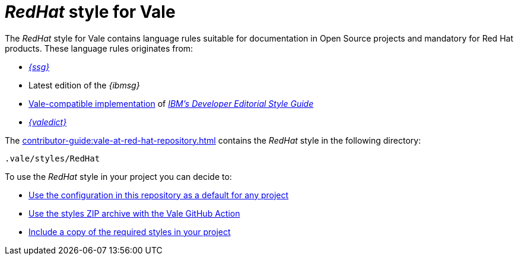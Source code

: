 :_module-type: CONCEPT

[id="con_redhat-style-for-vale_{context}"]
= _RedHat_ style for Vale

The _RedHat_ style for Vale contains language rules suitable for documentation in Open Source projects and mandatory for Red Hat products. These language rules originates from:

* link:{ssg-url}[_{ssg}_]
* Latest edition of the _{ibmsg}_
* link:https://github.com/errata-ai/IBM[Vale-compatible implementation] of link:https://www.ibm.com/developerworks/library/styleguidelines/index.html[_IBM's Developer Editorial Style Guide_]
* link:{valedict-url}[_{valedict}_]

The xref:contributor-guide:vale-at-red-hat-repository.adoc[] contains the _RedHat_ style in the following directory:

----
.vale/styles/RedHat
----

To use the _RedHat_ style in your project you can decide to:

* xref:getting-started-with-vale.adoc[Use the configuration in this repository as a default for any project]
* xref:using-vale-with-a-continuous-integration-service.adoc[Use the styles ZIP archive with the Vale GitHub Action]
* xref:adding-vale-configuration-to-a-project.adoc[Include a copy of the required styles in your project] 

